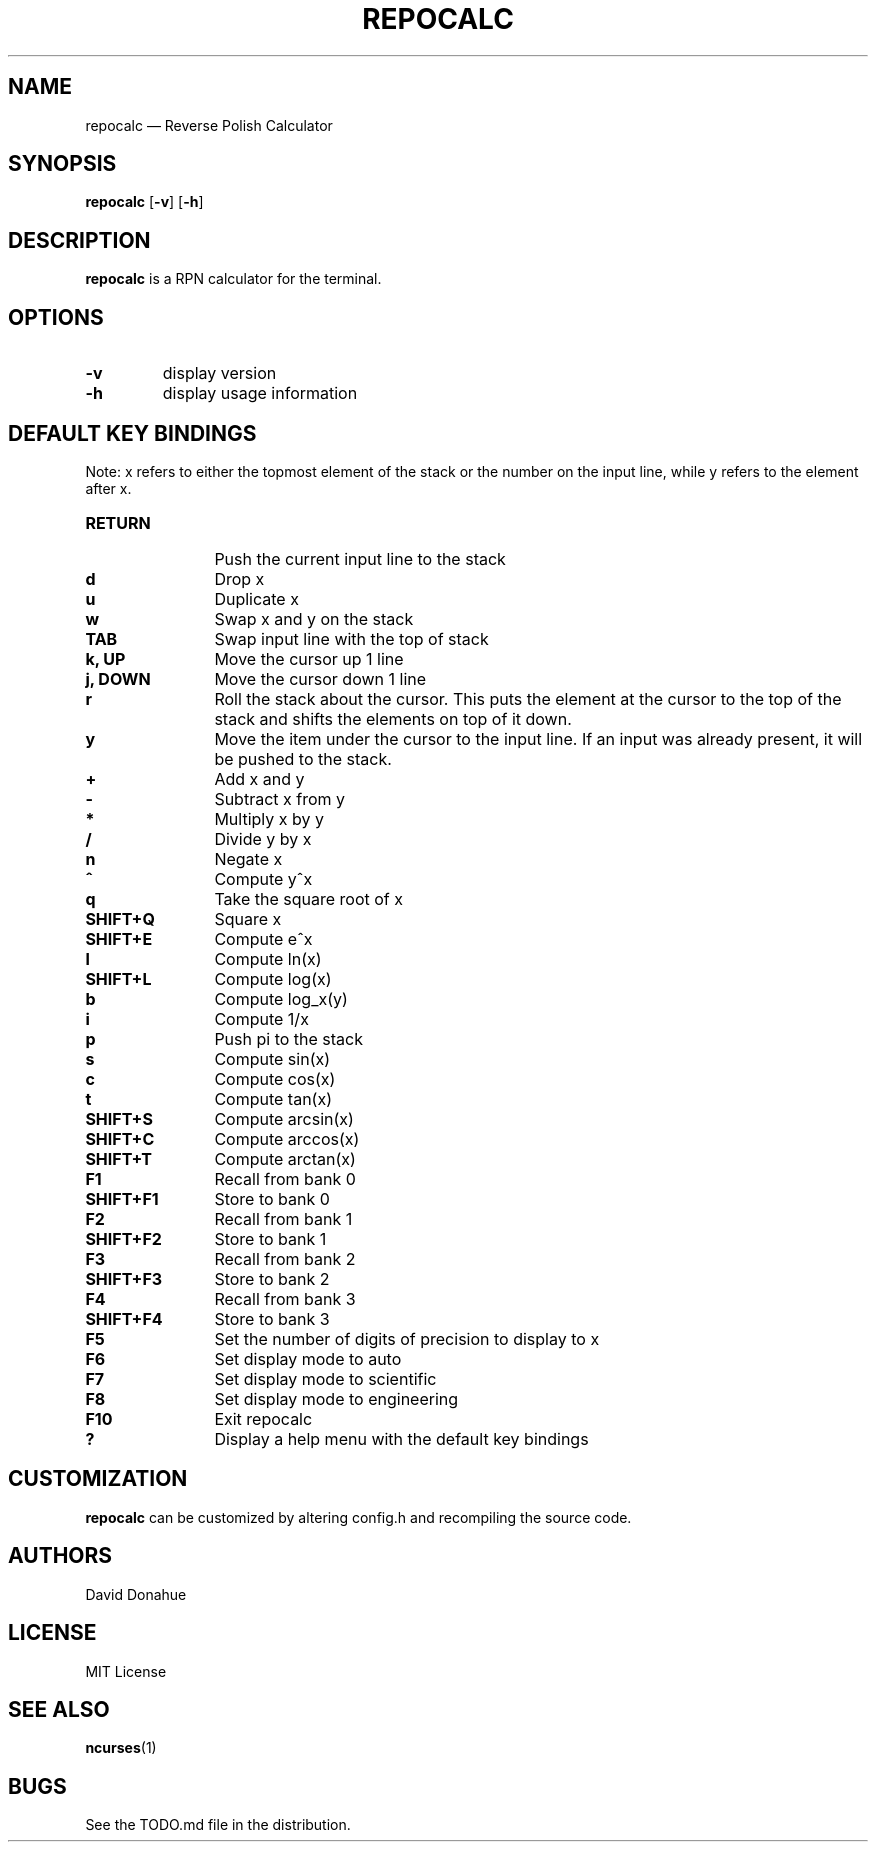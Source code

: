 .TH REPOCALC 1 repocalc\-VERSION
.SH NAME
repocalc \(em Reverse Polish Calculator 
.SH SYNOPSIS
.B repocalc
.RB [ \-v ]
.RB [ \-h ]
.SH DESCRIPTION
.B repocalc
is a RPN calculator for the terminal.
.SH OPTIONS
.TP
.B \-v
display version
.TP 
.BI \-h
display usage information
.SH DEFAULT KEY BINDINGS
Note: x refers to either the topmost element of the stack or the number on the input line, while y refers to the element after x.
.HP 12
.TP
.B RETURN
Push the current input line to the stack
.TP
.B d
Drop x
.TP
.B u
Duplicate x
.TP
.B w
Swap x and y on the stack
.TP
.B TAB
Swap input line with the top of stack
.TP
.B k, UP
Move the cursor up 1 line
.TP 
.B j, DOWN
Move the cursor down 1 line
.TP
.B r
Roll the stack about the cursor. This puts the
element at the cursor to the top of the stack
and shifts the elements on top of it down.
.TP
.B y
Move the item under the cursor to the input
line. If an input was already present, it will be
pushed to the stack.
.TP
.B +
Add x and y
.TP
.B -
Subtract x from y
.TP
.B *
Multiply x by y
.TP
.B /
Divide y by x
.TP
.B n
Negate x
.TP
.B ^
Compute y^x
.TP
.B q
Take the square root of x
.TP
.B SHIFT+Q
Square x
.TP
.B SHIFT+E
Compute e^x
.TP
.B l
Compute ln(x)
.TP
.B SHIFT+L
Compute log(x)
.TP
.B b
Compute log_x(y)
.TP
.B i
Compute 1/x
.TP
.B p
Push pi to the stack
.TP
.B s
Compute sin(x)
.TP
.B c
Compute cos(x)
.TP
.B t
Compute tan(x)
.TP
.B SHIFT+S
Compute arcsin(x)
.TP
.B SHIFT+C
Compute arccos(x)
.TP
.B SHIFT+T
Compute arctan(x)
.TP
.B F1
Recall from bank 0
.TP
.B SHIFT+F1
Store to bank 0
.TP
.B F2
Recall from bank 1
.TP
.B SHIFT+F2
Store to bank 1
.TP
.B F3
Recall from bank 2
.TP
.B SHIFT+F3
Store to bank 2
.TP
.B F4
Recall from bank 3
.TP
.B SHIFT+F4
Store to bank 3
.TP
.B F5
Set the number of digits of precision to display to x
.TP
.B F6
Set display mode to auto
.TP
.B F7
Set display mode to scientific
.TP
.B F8
Set display mode to engineering
.TP
.B F10
Exit repocalc
.TP
.B ?
Display a help menu with the default key bindings
.SH CUSTOMIZATION
.B repocalc
can be customized by altering config.h and recompiling the source
code.
.SH AUTHORS
David Donahue
.SH LICENSE
MIT License
.SH SEE ALSO
.BR ncurses (1)
.SH BUGS
See the TODO.md file in the distribution.

